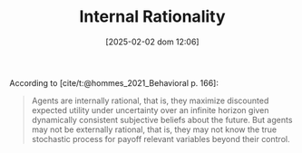 :PROPERTIES:
:ID:       ed59cd6a-556c-4239-b523-8abe17d143f4
:END:
#+title:      Internal Rationality
#+date:       [2025-02-02 dom 12:06]
#+filetags:   :placeholder:
#+identifier: 20250202T120638
#+OPTIONS: num:nil ^:{} toc:nil
#+BIBLIOGRAPHY: ~/Org/zotero_refs.bib

According to [cite/t:@hommes_2021_Behavioral p. 166]:
#+begin_quote
Agents are internally rational, that is, they maximize discounted expected utility under uncertainty over an infinite horizon given dynamically consistent subjective beliefs about the future. But agents may not be externally rational, that is, they may not know the true stochastic process for payoff relevant variables beyond their control.
#+end_quote
